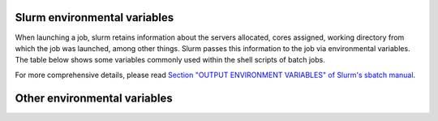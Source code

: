 .. _slurm_env_vars:

Slurm environmental variables
=============================

When launching a job, slurm retains information about the servers allocated, cores assigned,
working directory from which the job was launched, among other things. Slurm passes
this information to the job via environmental variables. The table below shows some variables
commonly used within the shell scripts of batch jobs.

.. csv-table:: Commonly used Slurm environmental variables
  :header-rows: 1
  :widths:  5, 8, 5
  :stub-columns: 1
  :file: csv/slurm_env_vars.csv

For more comprehensive details, please read 
`Section "OUTPUT ENVIRONMENT VARIABLES" of Slurm's sbatch manual <https://slurm.schedmd.com/sbatch.html#SECTION_OUTPUT-ENVIRONMENT-VARIABLES>`_.

Other environmental variables
=============================

.. csv-table:: Commonly used Slurm environmental variables
  :header-rows: 1
  :widths:  5, 8
  :stub-columns: 1
  :file: csv/prolog_env_vars.csv